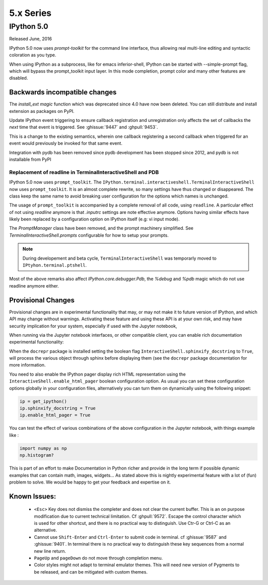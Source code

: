 ============
 5.x Series
============

IPython 5.0
===========

Released June, 2016

IPython 5.0 now uses `prompt-toolkit` for the command line interface, thus
allowing real multi-line editing and syntactic coloration as you type. 


When using IPython as a subprocess, like for emacs inferior-shell, IPython can
be started with --simple-prompt flag, which will bypass the prompt_toolkit
input layer. In this mode completion, prompt color and many other features are
disabled.

Backwards incompatible changes
------------------------------


The `install_ext magic` function which was deprecated since 4.0 have now been deleted. 
You can still distribute and install extension as packages on PyPI.

Update IPython event triggering to ensure callback registration and
unregistration only affects the set of callbacks the *next* time that event is
triggered. See :ghissue:`9447` and :ghpull:`9453`.

This is a change to the existing semantics, wherein one callback registering a
second callback when triggered for an event would previously be invoked for
that same event.

Integration with pydb has been removed since pydb development has been stopped
since 2012, and pydb is not installable from PyPI



Replacement of readline in TerminalInteractiveShell and PDB
~~~~~~~~~~~~~~~~~~~~~~~~~~~~~~~~~~~~~~~~~~~~~~~~~~~~~~~~~~~

IPython 5.0 now uses ``prompt_toolkit``. The
``IPython.terminal.interactiveshell.TerminalInteractiveShell`` now uses
``prompt_toolkit``. It is an almost complete rewrite, so many settings have
thus changed or disappeared. The class keep the same name to avoid breaking
user configuration for the options which names is unchanged.

The usage of ``prompt_toolkit`` is accompanied by a complete removal of all
code, using ``readline``. A particular effect of not using `readline` anymore
is that `.inputrc` settings are note effective anymore. Options having similar
effects have likely been replaced by a configuration option on IPython itself
(e.g: vi input mode).

The `PromptManager` class have been removed, and the prompt machinery simplified.
See `TerminalInteractiveShell.prompts` configurable for how to setup your prompts.

.. note::

    During developement and beta cycle, ``TerminalInteractiveShell`` was
    temporarly moved to ``IPtyhon.terminal.ptshell``.


Most of the above remarks also affect `IPython.core.debugger.Pdb`, the `%debug`
and `%pdb` magic which do not use readline anymore either.




Provisional Changes
-------------------

Provisional changes are in experimental functionality that may, or may not make
it to future version of IPython, and which API may change without warnings.
Activating these feature and using these API is at your own risk, and may have
security implication for your system, especially if used with the Jupyter notebook,

When running via the Jupyter notebook interfaces, or other compatible client,
you can enable rich documentation experimental functionality:

When the ``docrepr`` package is installed setting the boolean flag
``InteractiveShell.sphinxify_docstring`` to ``True``, will process the various
object through sphinx before displaying them (see the ``docrepr`` package
documentation for more information.

You need to also enable the IPython pager display rich HTML representation
using the ``InteractiveShell.enable_html_pager`` boolean configuration option.
As usual you can set these configuration options globally in your configuration
files, alternatively you can turn them on dynamically using the following
snippet:

.. code-block:: python

    ip = get_ipython()
    ip.sphinxify_docstring = True
    ip.enable_html_pager = True

You can test the effect of various combinations of the above configuration in
the Jupyter notebook, with things example like :

.. code-block:: python

    import numpy as np
    np.histogram?

This is part of an effort to make Documentation in Python richer and provide in
the long term if possible dynamic examples that can contain math, images,
widgets... As stated above this is nightly experimental feature with a lot of
(fun) problem to solve. We would be happy to get your feedback and expertise on
it.


Known Issues:
-------------

 - ``<Esc>`` Key does not dismiss the completer and does not clear the current
   buffer. This is an on purpose modification due to current technical
   limitation. Cf :ghpull:`9572`. Escape the control character which is used
   for other shortcut, and there is no practical way to distinguish. Use Ctr-G
   or Ctrl-C as an alternative. 

 - Cannot use ``Shift-Enter`` and ``Ctrl-Enter`` to submit code in terminal. cf
   :ghissue:`9587` and :ghissue:`9401`. In terminal there is no practical way to
   distinguish these key sequences from a normal new line return. 

 - ``PageUp`` and ``pageDown`` do not move through completion menu.

 - Color styles might not adapt to terminal emulator themes. This will need new
   version of Pygments to be released, and can be mitigated with custom themes. 


